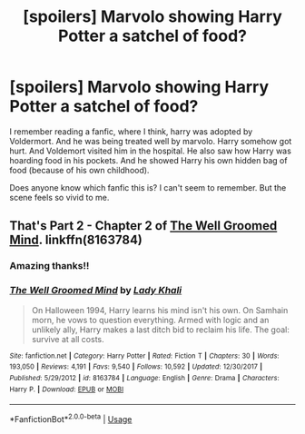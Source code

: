 #+TITLE: [spoilers] Marvolo showing Harry Potter a satchel of food?

* [spoilers] Marvolo showing Harry Potter a satchel of food?
:PROPERTIES:
:Author: lalionneverte
:Score: 12
:DateUnix: 1572463663.0
:DateShort: 2019-Oct-30
:FlairText: What's That Fic?
:END:
I remember reading a fanfic, where I think, harry was adopted by Voldermort. And he was being treated well by marvolo. Harry somehow got hurt. And Voldemort visited him in the hospital. He also saw how Harry was hoarding food in his pockets. And he showed Harry his own hidden bag of food (because of his own childhood).

Does anyone know which fanfic this is? I can't seem to remember. But the scene feels so vivid to me.


** That's Part 2 - Chapter 2 of [[https://www.fanfiction.net/s/8163784/1/The-Well-Groomed-Mind][The Well Groomed Mind]]. linkffn(8163784)
:PROPERTIES:
:Author: chiruochiba
:Score: 3
:DateUnix: 1572463979.0
:DateShort: 2019-Oct-30
:END:

*** Amazing thanks!!
:PROPERTIES:
:Author: lalionneverte
:Score: 3
:DateUnix: 1572465184.0
:DateShort: 2019-Oct-30
:END:


*** [[https://www.fanfiction.net/s/8163784/1/][*/The Well Groomed Mind/*]] by [[https://www.fanfiction.net/u/1509740/Lady-Khali][/Lady Khali/]]

#+begin_quote
  On Halloween 1994, Harry learns his mind isn't his own. On Samhain morn, he vows to question everything. Armed with logic and an unlikely ally, Harry makes a last ditch bid to reclaim his life. The goal: survive at all costs.
#+end_quote

^{/Site/:} ^{fanfiction.net} ^{*|*} ^{/Category/:} ^{Harry} ^{Potter} ^{*|*} ^{/Rated/:} ^{Fiction} ^{T} ^{*|*} ^{/Chapters/:} ^{30} ^{*|*} ^{/Words/:} ^{193,050} ^{*|*} ^{/Reviews/:} ^{4,191} ^{*|*} ^{/Favs/:} ^{9,540} ^{*|*} ^{/Follows/:} ^{10,592} ^{*|*} ^{/Updated/:} ^{12/30/2017} ^{*|*} ^{/Published/:} ^{5/29/2012} ^{*|*} ^{/id/:} ^{8163784} ^{*|*} ^{/Language/:} ^{English} ^{*|*} ^{/Genre/:} ^{Drama} ^{*|*} ^{/Characters/:} ^{Harry} ^{P.} ^{*|*} ^{/Download/:} ^{[[http://www.ff2ebook.com/old/ffn-bot/index.php?id=8163784&source=ff&filetype=epub][EPUB]]} ^{or} ^{[[http://www.ff2ebook.com/old/ffn-bot/index.php?id=8163784&source=ff&filetype=mobi][MOBI]]}

--------------

*FanfictionBot*^{2.0.0-beta} | [[https://github.com/tusing/reddit-ffn-bot/wiki/Usage][Usage]]
:PROPERTIES:
:Author: FanfictionBot
:Score: 2
:DateUnix: 1572463996.0
:DateShort: 2019-Oct-30
:END:
